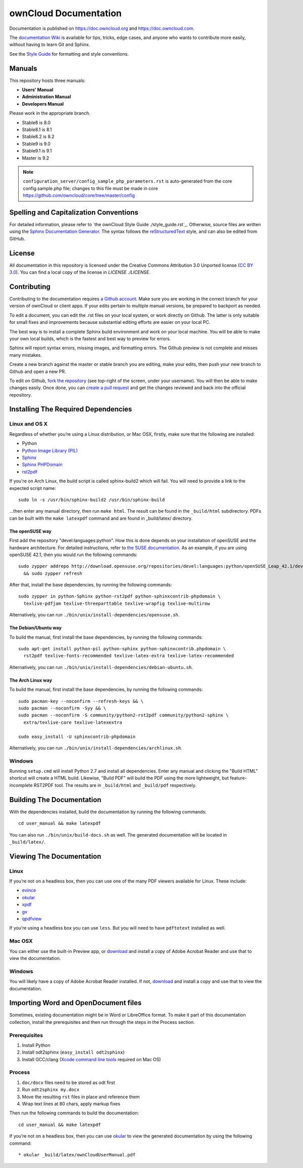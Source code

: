 ======================
ownCloud Documentation
======================

Documentation is published on `<https://doc.owncloud.org>`_ and 
`<https://doc.owncloud.com>`_.

The `documentation Wiki <https://github.com/owncloud/documentation/wiki>`_ is 
available for tips, tricks, edge cases, and anyone who wants to contribute more 
easily, without having to learn Git and Sphinx.

See the `Style Guide <https://github.com/owncloud/documentation/blob/master/style_guide.rst>`_ for formatting and style conventions.

Manuals
-------

This repository hosts three manuals:

* **Users' Manual**
* **Administration Manual**
* **Developers Manual** 
  
Please work in the appropriate branch. 

* Stable8 is 8.0
* Stable8.1 is 8.1
* Stable8.2 is 8.2
* Stable9 is 9.0
* Stable9.1 is 9.1
* Master is 9.2

.. note:: ``configuration_server/config_sample_php_parameters.rst`` is auto-generated from the core
   config.sample.php file; changes to this file must be made in core `<https://github.com/owncloud/core/tree/master/config>`_

Spelling and Capitalization Conventions
---------------------------------------

For detailed information, please refer to `the ownCloud Style Guide ./style_guide.rst`_.
Otherwise, source files are written using the `Sphinx Documentation Generator
<http://sphinx.pocoo.org/>`_. The syntax follows the `reStructuredText
<http://docutils.sourceforge.net/rst.html>`_ style, and can also be edited
from GitHub.

License
-------

All documentation in this repository is licensed under the Creative Commons
Attribution 3.0 Unported license (`CC BY 3.0`_). You can find a local copy of 
the license in `LICENSE ./LICENSE`.

.. _CC BY 3.0: http://creativecommons.org/licenses/by/3.0/deed.en_US

Contributing
------------

Contributing to the documentation requires `a Github account <https://github.com/>`_. 
Make sure you are working in the correct branch for your version of ownCloud or 
client apps. If your edits pertain to multiple manual versions, be prepared to 
backport as needed.

To edit a document, you can edit the .rst files on your local system, or work 
directly on Github. The latter is only suitable for small fixes and improvements 
because substantial editing efforts are easier on your local PC. 

The best way is to install a complete Sphinx build environment and work on your 
local machine. You will be able to make your own local builds, which is the fastest 
and best way to preview for errors. 

Sphinx will report syntax errors, missing images, and formatting errors. The 
Github preview is not complete and misses many mistakes. 

Create a new branch against the master or stable branch you are editing, make 
your edits, then push your new branch to Github and open a new PR. 

To edit on Github, `fork the repository <https://help.github.com/articles/fork-a-repo/>`_ 
(see top-right of the screen, under your username). You will then be able to make 
changes easily. Once done, you can `create a pull request <https://help.github.com/articles/creating-a-pull-request/>`_ and get the changes reviewed and back into the official repository.

Installing The Required Dependencies
------------------------------------

Linux and OS X
^^^^^^^^^^^^^^

Regardless of whether you’re using a Linux distribution, or Mac OSX, firstly, 
make sure that the following are installed:

* Python
* `Python Image Library (PIL) <http://effbot.org/imagingbook/pil-index.htm>`_
* `Sphinx <http://www.sphinx-doc.org>`_
* `Sphinx PHPDomain <https://pypi.python.org/pypi/sphinxcontrib-phpdomain>`_
* `rst2pdf <https://github.com/rst2pdf/rst2pdf>`_

If you're on Arch Linux, the build script is called sphinx-build2 which
will fail. You will need to provide a link to the expected script name::

     sudo ln -s /usr/bin/sphinx-build2 /usr/bin/sphinx-build

...then enter any manual directory, then run ``make html``. The result can
be found in the ``_build/html`` subdirectory.  PDFs can be built with the
``make latexpdf`` command and are found in _build/latex/ directory.

The openSUSE way
~~~~~~~~~~~~~~~~

First add the repository "devel:languages:python". How 
this is done depends on your installation of openSUSE and the hardware 
architecture. For detailed instructions, refer to `the SUSE documentation <https://software.opensuse.org/download.html?project=devel:languages:python&package=bpython>`_. 
As an example, if you are using openSUSE 42.1, then you would run the following
commands::

  sudo zypper addrepo http://download.opensuse.org/repositories/devel:languages:python/openSUSE_Leap_42.1/devel:languages:python.repo \
    && sudo zypper refresh

After that, install the base dependencies, by running the following commands::

  sudo zypper in python-Sphinx python-rst2pdf python-sphinxcontrib-phpdomain \
    texlive-pdfjam texlive-threeparttable texlive-wrapfig texlive-multirow

Alternatively, you can run ``./bin/unix/install-dependencies/opensuse.sh``.

The Debian/Ubuntu way
~~~~~~~~~~~~~~~~~~~~~

To build the manual, first install the base dependencies, by 
running the following commands::

  sudo apt-get install python-pil python-sphinx python-sphinxcontrib.phpdomain \
    rst2pdf texlive-fonts-recommended texlive-latex-extra texlive-latex-recommended

Alternatively, you can run ``./bin/unix/install-dependencies/debian-ubuntu.sh``.

The Arch Linux way
~~~~~~~~~~~~~~~~~~

To build the manual, first install the base dependencies, by 
running the following commands::

  sudo pacman-key --noconfirm --refresh-keys && \ 
  sudo pacman --noconfirm -Syy && \ 
  sudo pacman --noconfirm -S community/python2-rst2pdf community/python2-sphinx \ 
    extra/texlive-core texlive-latexextra 

  sudo easy_install -U sphinxcontrib-phpdomain

Alternatively, you can run ``./bin/unix/install-dependencies/archlinux.sh``.

Windows
^^^^^^^

Running ``setup.cmd`` will install Python 2.7 and install all dependencies.
Enter any manual and clicking the "Build HTML" shortcut will create a HTML
build. Likewise, "Build PDF" will build the PDF using the more lightweight,
but feature-incomplete RST2PDF tool. The results are in ``_build/html`` and
``_build/pdf`` respectively.

Building The Documentation
--------------------------

With the dependencies installed, build the documentation by running the 
following commands::

  cd user_manual && make latexpdf

You can also run ``./bin/unix/build-docs.sh`` as well. The generated 
documentation will be located in ``_build/latex/``.

Viewing The Documentation
--------------------------

Linux
^^^^^

If you’re not on a headless box, then you can use one of the many PDF viewers 
available for Linux. These include:

* `evince <https://wiki.gnome.org/Apps/Evince>`_ 
* `okular <https://en.opensuse.org/Okular>`_
* `xpdf <http://www.foolabs.com/xpdf/home.html>`_
* `gv <https://www.gnu.org/software/gv/>`_
* `qpdfview <https://launchpad.net/qpdfview>`_

If you’re using a headless box you can use ``less``. But you will need to have 
``pdftotext`` installed as well. 

Mac OSX
^^^^^^^

You can either use the built-in Preview app, or `download <https://get.adobe.com/uk/reader/>`_ 
and install a copy of Adobe Acrobat Reader and use that to view the documentation.

Windows
^^^^^^^

You will likely have a copy of Adobe Acrobat Reader installed. If not, 
`download <https://get.adobe.com/uk/reader/>`_ and install a copy and use that 
to view the documentation.

Importing Word and OpenDocument files
-------------------------------------

Sometimes, existing documentation might be in Word or LibreOffice format. To
make it part of this documentation collection, install the prerequisites and 
then run through the steps in the Process section.

Prerequisites
^^^^^^^^^^^^^

1. Install Python
2. Install odt2sphinx (``easy_install odt2sphinx``)
3. Install GCC/clang (`Xcode command line tools`_ required on Mac OS)

Process
^^^^^^^

1. ``doc/docx`` files need to be stored as odt first
2. Run ``odt2sphinx my.docx``
3. Move the resulting ``rst`` files in place and reference them
4. Wrap text lines at 80 chars, apply markup fixes

Then run the following commands to build the documentation::

  cd user_manual && make latexpdf

If you’re not on a headless box, then you can use `okular <https://en.opensuse.org/Okular>`_ 
to view the generated documentation by using the following command::

* okular _build/latex/ownCloudUserManual.pdf

.. _CC BY 3.0: http://creativecommons.org/licenses/by/3.0/deed.en_US
.. _`Xcode command line tools`: http://stackoverflow.com/questions/9329243/xcode-4-4-and-later-install-command-line-tools
